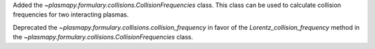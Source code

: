 Added the `~plasmapy.formulary.collisions.CollisionFrequencies` class. This class can be used to calculate collision frequencies for two interacting plasmas.

Deprecated the `~plasmapy.formulary.collisions.collision_frequency` in favor of the `Lorentz_collision_frequency` method in the `~plasmapy.formulary.collisions.CollisionFrequencies` class.

